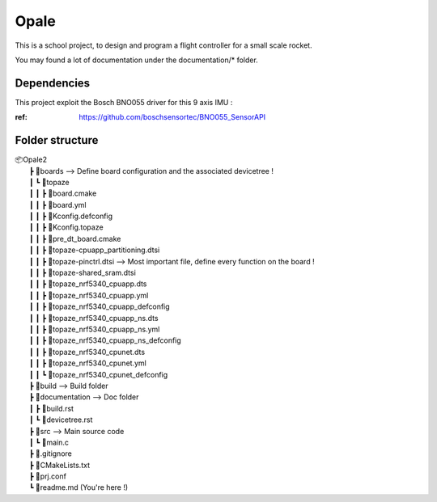 ############
**Opale**
############

This is a school project, to design and program a flight controller for a small scale rocket.

You may found a lot of documentation under the documentation/* folder.

.. image:: images/opale.jpg

===================
Dependencies
===================
This project exploit the Bosch BNO055 driver for this 9 axis IMU : 

:ref: https://github.com/boschsensortec/BNO055_SensorAPI

===================
Folder structure
===================

| 📦Opale2
|  ┣ 📂boards --> Define board configuration and the associated devicetree !
|  ┃ ┗ 📂topaze
|  ┃ ┃ ┣ 📜board.cmake
|  ┃ ┃ ┣ 📜board.yml
|  ┃ ┃ ┣ 📜Kconfig.defconfig
|  ┃ ┃ ┣ 📜Kconfig.topaze
|  ┃ ┃ ┣ 📜pre_dt_board.cmake
|  ┃ ┃ ┣ 📜topaze-cpuapp_partitioning.dtsi
|  ┃ ┃ ┣ 📜topaze-pinctrl.dtsi                    --> Most important file, define every function on the board !
|  ┃ ┃ ┣ 📜topaze-shared_sram.dtsi
|  ┃ ┃ ┣ 📜topaze_nrf5340_cpuapp.dts
|  ┃ ┃ ┣ 📜topaze_nrf5340_cpuapp.yml
|  ┃ ┃ ┣ 📜topaze_nrf5340_cpuapp_defconfig
|  ┃ ┃ ┣ 📜topaze_nrf5340_cpuapp_ns.dts
|  ┃ ┃ ┣ 📜topaze_nrf5340_cpuapp_ns.yml
|  ┃ ┃ ┣ 📜topaze_nrf5340_cpuapp_ns_defconfig
|  ┃ ┃ ┣ 📜topaze_nrf5340_cpunet.dts
|  ┃ ┃ ┣ 📜topaze_nrf5340_cpunet.yml
|  ┃ ┃ ┗ 📜topaze_nrf5340_cpunet_defconfig
|  ┣ 📂build --> Build folder
|  ┣ 📂documentation --> Doc folder
|  ┃ ┣ 📜build.rst
|  ┃ ┗ 📜devicetree.rst
|  ┣ 📂src --> Main source code
|  ┃ ┗ 📜main.c
|  ┣ 📜.gitignore
|  ┣ 📜CMakeLists.txt
|  ┣ 📜prj.conf
|  ┗ 📜readme.md (You're here !)



